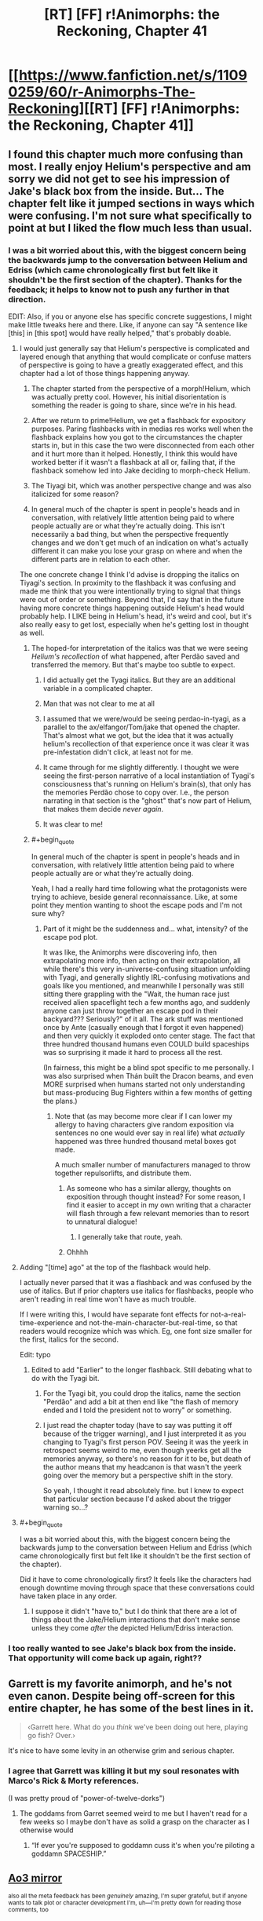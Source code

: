 #+TITLE: [RT] [FF] r!Animorphs: the Reckoning, Chapter 41

* [[https://www.fanfiction.net/s/11090259/60/r-Animorphs-The-Reckoning][[RT] [FF] r!Animorphs: the Reckoning, Chapter 41]]
:PROPERTIES:
:Author: nytelios
:Score: 52
:DateUnix: 1589747246.0
:END:

** I found this chapter much more confusing than most. I really enjoy Helium's perspective and am sorry we did not get to see his impression of Jake's black box from the inside. But... The chapter felt like it jumped sections in ways which were confusing. I'm not sure what specifically to point at but I liked the flow much less than usual.
:PROPERTIES:
:Author: Eledex
:Score: 15
:DateUnix: 1589755086.0
:END:

*** I was a bit worried about this, with the biggest concern being the backwards jump to the conversation between Helium and Edriss (which came chronologically first but felt like it shouldn't be the first section of the chapter). Thanks for the feedback; it helps to know not to push any further in that direction.

EDIT: Also, if you or anyone else has specific concrete suggestions, I might make little tweaks here and there. Like, if anyone can say "A sentence like [this] in [this spot] would have really helped," that's probably doable.
:PROPERTIES:
:Author: TK17Studios
:Score: 9
:DateUnix: 1589765834.0
:END:

**** I would just generally say that Helium's perspective is complicated and layered enough that anything that would complicate or confuse matters of perspective is going to have a greatly exaggerated effect, and this chapter had a lot of those things happening anyway.

1) The chapter started from the perspective of a morph!Helium, which was actually pretty cool. However, his initial disorientation is something the reader is going to share, since we're in his head.

2) After we return to prime!Helium, we get a flashback for expository purposes. Paring flashbacks with in medias res works well when the flashback explains how you got to the circumstances the chapter starts in, but in this case the two were disconnected from each other and it hurt more than it helped. Honestly, I think this would have worked better if it wasn't a flashback at all or, failing that, if the flashback somehow led into Jake deciding to morph-check Helium.

3) The Tiyagi bit, which was another perspective change and was also italicized for some reason?

4) In general much of the chapter is spent in people's heads and in conversation, with relatively little attention being paid to where people actually are or what they're actually doing. This isn't necessarily a bad thing, but when the perspective frequently changes and we don't get much of an indication on what's actually different it can make you lose your grasp on where and when the different parts are in relation to each other.

The one concrete change I think I'd advise is dropping the italics on Tiyagi's section. In proximity to the flashback it was confusing and made me think that you were intentionally trying to signal that things were out of order or something. Beyond that, I'd say that in the future having more concrete things happening outside Helium's head would probably help. I LIKE being in Helium's head, it's weird and cool, but it's also really easy to get lost, especially when he's getting lost in thought as well.
:PROPERTIES:
:Author: Don_Alverzo
:Score: 11
:DateUnix: 1589773505.0
:END:

***** The hoped-for interpretation of the italics was that we were seeing /Helium's recollection/ of what happened, after Perdão saved and transferred the memory. But that's maybe too subtle to expect.
:PROPERTIES:
:Author: TK17Studios
:Score: 10
:DateUnix: 1589794036.0
:END:

****** I did actually get the Tyagi italics. But they are an additional variable in a complicated chapter.
:PROPERTIES:
:Author: Eledex
:Score: 8
:DateUnix: 1589810901.0
:END:


****** Man that was not clear to me at all
:PROPERTIES:
:Author: KnickersInAKnit
:Score: 6
:DateUnix: 1589806027.0
:END:


****** I assumed that we were/would be seeing perdao-in-tyagi, as a parallel to the ax/elfangor/Tom/jake that opened the chapter. That's almost what we got, but the idea that it was actually helium's recollection of that experience once it was clear it was pre-infestation didn't click, at least not for me.
:PROPERTIES:
:Author: FeluriansCloak
:Score: 4
:DateUnix: 1589805441.0
:END:


****** It came through for me slightly differently. I thought we were seeing the first-person narrative of a local instantiation of Tyagi's consciousness that's running on Helium's brain(s), that only has the memories Perdão chose to copy over. I.e., the person narrating in that section is the "ghost" that's now part of Helium, that makes them decide /never again/.
:PROPERTIES:
:Author: daytodave
:Score: 2
:DateUnix: 1589858522.0
:END:


****** It was clear to me!
:PROPERTIES:
:Author: DuskyDay
:Score: 2
:DateUnix: 1590000984.0
:END:


***** #+begin_quote
  In general much of the chapter is spent in people's heads and in conversation, with relatively little attention being paid to where people actually are or what they're actually doing.
#+end_quote

Yeah, I had a really hard time following what the protagonists were trying to achieve, beside general reconnaissance. Like, at some point they mention wanting to shoot the escape pods and I'm not sure why?
:PROPERTIES:
:Author: CouteauBleu
:Score: 9
:DateUnix: 1589795899.0
:END:

****** Part of it might be the suddenness and... what, intensity? of the escape pod plot.

It was like, the Animorphs were discovering info, then extrapolating more info, then acting on their extrapolation, all while there's this very in-universe-confusing situation unfolding with Tyagi, and generally slightly IRL-confusing motivations and goals like you mentioned, and meanwhile I personally was still sitting there grappling with the "Wait, the human race just received alien spaceflight tech a few months ago, and suddenly anyone can just throw together an escape pod in their backyard??? Seriously?" of it all. The ark stuff was mentioned once by Ante (casually enough that I forgot it even happened) and then very quickly it exploded onto center stage. The fact that three hundred thousand humans even COULD build spaceships was so surprising it made it hard to process all the rest.

(In fairness, this might be a blind spot specific to me personally. I was also surprised when Thán built the Dracon beams, and even MORE surprised when humans started not only understanding but mass-producing Bug Fighters within a few months of getting the plans.)
:PROPERTIES:
:Author: Quibbloboy
:Score: 7
:DateUnix: 1589958949.0
:END:

******* Note that (as may become more clear if I can lower my allergy to having characters give random exposition via sentences no one would ever say in real life) what /actually/ happened was three hundred thousand metal boxes got made.

A much smaller number of manufacturers managed to throw together repulsorlifts, and distribute them.
:PROPERTIES:
:Author: TK17Studios
:Score: 5
:DateUnix: 1589963488.0
:END:

******** As someone who has a similar allergy, thoughts on exposition through thought instead? For some reason, I find it easier to accept in my own writing that a character will flash through a few relevant memories than to resort to unnatural dialogue!
:PROPERTIES:
:Author: royishere
:Score: 4
:DateUnix: 1590097107.0
:END:

********* I generally take that route, yeah.
:PROPERTIES:
:Author: TK17Studios
:Score: 1
:DateUnix: 1590129690.0
:END:


******** Ohhhh
:PROPERTIES:
:Author: Quibbloboy
:Score: 2
:DateUnix: 1589965723.0
:END:


**** Adding "[time] ago" at the top of the flashback would help.

I actually never parsed that it was a flashback and was confused by the use of italics. But if prior chapters use italics for flashbacks, people who aren't reading in real time won't have as much trouble.

If I were writing this, I would have separate font effects for not-a-real-time-experience and not-the-main-character-but-real-time, so that readers would recognize which was which. Eg, one font size smaller for the first, italics for the second.

Edit: typo
:PROPERTIES:
:Author: curious_nevermo
:Score: 3
:DateUnix: 1589783372.0
:END:

***** Edited to add "Earlier" to the longer flashback. Still debating what to do with the Tyagi bit.
:PROPERTIES:
:Author: TK17Studios
:Score: 3
:DateUnix: 1589787729.0
:END:

****** For the Tyagi bit, you could drop the italics, name the section "Perdão" and add a bit at then end like "the flash of memory ended and I told the president not to worry" or something.
:PROPERTIES:
:Author: CouteauBleu
:Score: 3
:DateUnix: 1589829976.0
:END:


****** I just read the chapter today (have to say was putting it off because of the trigger warning), and I just interpreted it as you changing to Tyagi's first person POV. Seeing it was the yeerk in retrospect seems weird to me, even though yeerks get all the memories anyway, so there's no reason for it to be, but death of the author means that my headcanon is that wasn't the yeerk going over the memory but a perspective shift in the story.

So yeah, I thought it read absolutely fine. but I knew to expect that particular section because I'd asked about the trigger warning so...?
:PROPERTIES:
:Author: MagicWeasel
:Score: 3
:DateUnix: 1591430748.0
:END:


**** #+begin_quote
  I was a bit worried about this, with the biggest concern being the backwards jump to the conversation between Helium and Edriss (which came chronologically first but felt like it shouldn't be the first section of the chapter).
#+end_quote

Did it have to come chronologically first? It feels like the characters had enough downtime moving through space that these conversations could have taken place in any order.
:PROPERTIES:
:Author: CouteauBleu
:Score: 2
:DateUnix: 1589795703.0
:END:

***** I suppose it didn't "have to," but I do think that there are a lot of things about the Jake/Helium interactions that don't make sense unless they come /after/ the depicted Helium/Edriss interaction.
:PROPERTIES:
:Author: TK17Studios
:Score: 2
:DateUnix: 1589797914.0
:END:


*** I too really wanted to see Jake's black box from the inside. That opportunity will come back up again, right??
:PROPERTIES:
:Author: KnickersInAKnit
:Score: 4
:DateUnix: 1589806211.0
:END:


** Garrett is my favorite animorph, and he's not even canon. Despite being off-screen for this entire chapter, he has some of the best lines in it.

#+begin_quote
  ‹Garrett here.  What do you /think/ we've been doing out here, playing go fish?  Over.›
#+end_quote

It's nice to have some levity in an otherwise grim and serious chapter.
:PROPERTIES:
:Author: vanillafog
:Score: 15
:DateUnix: 1589758546.0
:END:

*** I agree that Garrett was killing it but my soul resonates with Marco's Rick & Morty references.

(I was pretty proud of "power-of-twelve-dorks")
:PROPERTIES:
:Author: TK17Studios
:Score: 5
:DateUnix: 1589787561.0
:END:

**** The goddams from Garret seemed weird to me but I haven't read for a few weeks so I maybe don't have as solid a grasp on the character as I otherwise would
:PROPERTIES:
:Author: Teive
:Score: 3
:DateUnix: 1590885062.0
:END:

***** “If ever you're supposed to goddamn cuss it's when you're piloting a goddamn SPACESHIP.”
:PROPERTIES:
:Author: TK17Studios
:Score: 2
:DateUnix: 1590898722.0
:END:


** [[https://archiveofourown.org/works/5627803/chapters/58403689][Ao3 mirror]]

^{also all the meta feedback has been /genuinely/ amazing, I'm super grateful, but if anyone wants to talk plot or character development I'm, uh---I'm pretty down for reading those comments, too}
:PROPERTIES:
:Author: TK17Studios
:Score: 12
:DateUnix: 1589747619.0
:END:

*** I'll take a stab at it.

I appreciated Jake's caution against getting Marco committed to the idea of himself as being insatiably vengeful or cold-hearted. Because even if Marco isn't actively sabotaging whatever peace plan they eventually come to, a part of Edriss will always be imprinted in him, now, and never forgiving her means he'll never really be at peace with himself.

And now, as I type that, I'm thinking about what forgiveness means in a context where identify is so amorphous, and somehow, that's caused be to realize that if Crayak's goal is to create a single will throughout the universe, the Visser's newfound ability to argue with himself and doubt himself makes him unusable for that, per Crayak's definition. And now victory for Team Harmony means spreading the same capacity to the other yeerk coalescions and the andalite hivemind. Is that a plausible reading?

I might vaugely recall come discussion to that effect from the last Visser chapter but this is what made me remember it.
:PROPERTIES:
:Author: Meykem
:Score: 11
:DateUnix: 1589855031.0
:END:

**** It's plausible enough that I believe you have slightly altered the rest of the story.
:PROPERTIES:
:Author: TK17Studios
:Score: 9
:DateUnix: 1589867056.0
:END:


** Always love to see another chapter come up. Thoughts, all presented post-read in no particular order, potentially subject to future editing:

I'm really glad we stepped back - reasonably quickly - from the blow-up-the-earth plan in the last chapter. I mean, I know that that was REALLY never the goal, and from a narrative perspective I'm sure it was never going to happen. But the deepest, most primal human parts of myself cried out in opposition to that possibility at the end of the Jake chapter, and I couldn't keep up with the characters convincing themselves to commit to the idea in case of a Leeran. (I know they weren't /planning/ to destroy the earth, they were planning to be /willing/ to destroy the earth, which is subtly different. Still not different enough for my... heart, maybe.)

I mean, from a coldly mathematical standpoint, I got it. The idea was to sacrifice seven billion lives (shouldn't we really be rounding that up to eight by now? Especially considering the probably-near-future timeline of this series?) to potentially save tens or hundreds of billions. You pull the lever, the trolley squashes /him/ to save /them/. But the thing is, the math breaks down for me when the seven billion are humans, and the others are aliens. I know the Animorphs pivoted to fighting for the galaxy instead of just the world at some point, but I don't think I ever did. It's more emotional than rational, but I kinda didn't care about all the conquering Yeerks and backwards Andalites and billions and billions of faceless Naharans/Hork-Bajir/Helmacrons/Skrit Na/Taxxons/etc. in the Visser's path - not when it was Mommy Earth tied to the other tracks.

Anyway. The genocidal Animorphs (genomorphs?) have backed off a little. I'm breathing easier now.

I didn't run into the same mechanical problems as some people in the thread. The context of the Tyagi section seemed pretty clear to me - we were following /Helium/, so the fact that we were seeing Tyagi's thoughts meant that we'd jumped forward and flashed back. And the conversation with Edriss - the italics were enough that I assumed it was /probably/ a flashback, but also, like... it kinda... didn't... matter? Like, okay, those events happened /around the same time/ as the rest of the chapter, and the nitty gritty order of events just... didn't impact anything enough for me to care too much. I dunno. It didn't bother me. There /were/ a couple of typos, at least on the AO3 version: Ctrl+f "Was this they key" and "long, history", if you're reading this, TK17. :)\\
There was also a weird extra line break after "‹Eleven percent. Roughly nineteen thousand.›" and a giant stack of them at the end of the chapter, but that may have just been my phone browser.

Personally, the only major thing I've been confused about in these past couple of chapters is what - /exactly/ - they were trying to do with the Bug Fighters before they got... distracted. Marco described it (and Jake confirmed it) as "pulling a Last Jedi" or something like that, but I haven't seen The Last Jedi. I figured out in this chapter that that meant they were gonna potentially smash some Yeerk ships into each other (spoiler alert for TLJ, jeez ;) ), so I guess that was just a backup plan in case attempted negotiations with the Yeerks went pear-shaped?

I enjoyed the part where "/spread/" kinda slipped out of Perdão's emotions. I kinda pictured, like, some sort of surreal meme, like an extreme close-up of a deep-fried Yeerk .jpg with explodey glowing red things over where its eyes would be? And "*/s p r e a d/*" across the bottom? I dunno. It was creepy in a delightful way.

Did the reader actually learn what the deal was with Tyagi randomly withholding weird information? Like, why was she only cloned onto the old Bug Fighters? (For that matter, why were the Animorphs only /targeting/ old Bug Fighters? Surely the human-made ones would have had the same backdoor? I can't imagine the human engineers are capable enough to change things that fundamentally yet. Or did they just get an old one by chance, and dodge Tyagi's question as some sort of bluff?)

Eager to get back into what's going on with Rachel.

Kinda hoping to see Ante step up a little more.

This chapter did move a little bit more slowly, but I was on the edge of my seat at the end of it. Dying to read more.
:PROPERTIES:
:Author: Quibbloboy
:Score: 12
:DateUnix: 1589794095.0
:END:

*** #+begin_quote
  Did the reader actually learn what the deal was with Tyagi randomly withholding weird information?
#+end_quote

NOT YET THEY DIDN'T

Typos fixed; tyvm; [[https://imgur.com/HFSnuRV][your payment]]

The plan was to seize one of the ships from the incoming fleet, flash it into Z-space and back, and bring it out of Z-space at near-lightspeed, crashing it into one/many/all of the rest of the fleet. The idea was twofold---one, that V3 probably had /some/ kind of plan for the fleet, and whatever it was it Couldn't Be Good, and two, that if you want V3 to know that you both have, and are willing to use, a relativistic planet-killer, one way to signal that is by glassing the incoming reinforcements without warning.

They had basically written off the idea that they might productively negotiate with the incoming Yeerks.

I too have hopes for Ante and Rachel, but I think Jake is next, since he got called to the principal's office
:PROPERTIES:
:Author: TK17Studios
:Score: 16
:DateUnix: 1589799617.0
:END:

**** Well that's my lock screen now, and the world is so much brighter. Thank you.

And ah, I see. I didn't realize a Bug Fighter could do that much damage to the fleet, even at planet-glassin' speeds - I was picturing a Bug Fighter coming out of Z-Space and taking down one other Bug Fighter, or one Pool Ship and that's it, but the explosions and the debris and all the momentum and other energy would- Yeah. I get it.

I guess the only question /that/ leads to is one that already kinda sorta poked its head out when humans started pumping out Zenades like they were Zippo lighters, which is, why aren't Zenades already the overwhelming dominant weapon in the galaxy? There's taboo and MAD keeping the Andalites and Yeerks from using them on each other's home planets, but on ships? Fleets?

I guess the MOST likely thing is that it already happens, so it's already a concern, and anywhere else a fleet WOULDN'T risk that kind of exposure - but the Yeerks don't know the humans have figured out rock-flinging technology and so they're not being as careful popping in on our system. Right?

Also, totally unrelated, but if the Animorphs could figure out where the gate is physically located on a construct and surgically scoop it out without damaging the rest of the body, there's precedent that indicates they could just demorph from there, wake up the construct, and rinse and repeat for a quick and easy clone army. Obviously not a situation that's likely to turn up in this timeline, the way things are going, but could be fun if someone out there does a crackfic of the ratfic like that Rick and Morty one from a while back. :D
:PROPERTIES:
:Author: Quibbloboy
:Score: 5
:DateUnix: 1589802068.0
:END:

***** I would have to look it up to see if I am misremembering, and I don't even remember what chapter it was in, but I have a hazy recollection that one of those Andalite unthought taboos that they all pretend is totally not from having done the taboo thing might be the explanation???
:PROPERTIES:
:Author: ErekKing
:Score: 4
:DateUnix: 1589818529.0
:END:


**** The chapter made me sad, and then this image made me burst out laughing.
:PROPERTIES:
:Author: Meykem
:Score: 4
:DateUnix: 1589853566.0
:END:


*** #+begin_quote
  shouldn't we really be rounding that up to eight by now? Especially considering the probably-near-future timeline of this series?
#+end_quote

[[https://www.reddit.com/r/rational/comments/eujxwq/rt_ff_ranimorphs_the_reckoning_chapter_39_jake/fq1axtn?context=2][Don't say such things where the universe can hear you!]]
:PROPERTIES:
:Author: philh
:Score: 3
:DateUnix: 1589836585.0
:END:


** REQUEST: I notice there's a trigger warning that includes sexual assault, can someone please describe for me, in clinical detail, exactly what occurs during that scene? (spoiler tags obv). Equally, let me know if that was just a "decoy warning" and nothing of that nature appears in the chapter.

I personally prefer not being surprised by these sorts of things and appreciate the opportunity NOT to be surprised, so thanks, [[/u/TK17Studios]] !

Example for how I'd describe the scene in the The Sopranos Episode Employee of the Month which I happened to see a couple of days ago.

His psychiatrist is entering her car when a man grabs her from behind. She runs and he ends up catching up to her in a stairwell. He rapes her as she fights back. She is then shown in the hospital having her fingernails swabbed and being comforted by her family.

EDIT: I just read [[/u/Don_Alverzo]] 's comment below, so I guess I just want someone to let me know if the scene is any 'worse' than implied there.
:PROPERTIES:
:Author: MagicWeasel
:Score: 10
:DateUnix: 1589767134.0
:END:

*** Thanks [[/u/Don_Alverzo]] for PMing me with a more detailed description of the scene in question.

I'm reproducing it below in case anyone else wants to know:

The actual content isn't sexual assault. A woman is physically restrained by multiple male characters so that she can be forcibly infested. The infestation is planned to be brief (as it's only for the purposes of information gathering) with the yeerk actually being slightly apologetic as soon as the infestation occurs, but she is nevertheless rather traumatized by the experience. It's framed in such a way that the parallels between a violent sexual assault and a forcible infestation are obvious, aided by the fact that the events are described from the victim's perspective.

It's very uncomfortable, certainly, but if you're okay watching a tv show wherein a violent rape takes place, I suspect you'll be able to read this section. It's an extended and visceral rape metaphor rather than being a graphic depiction of an actual rape.

In case anyone's wondering, about 8 years ago I went through 2 or 3 incidents where sexual assault in media gave me mild, fleeting dissociative feelings. That's not happened recently and although I don't avoid such content (unless it's the focus of a story because such content doesn't especially interest me), but I still really, really, really don't like being surprised by it.
:PROPERTIES:
:Author: MagicWeasel
:Score: 12
:DateUnix: 1589773337.0
:END:


*** Okay I finally read it and here's my thoughts on That Scene:

I found the imagery very, very blatant. Not, like, "oh the author was going for this hard" blatant but like, "I couldn't think about anything else" blatant (it was definitely on the artistic rather than the gratuitous side, so don't worry, [[/u/tk17studios]]). There were heavy references to the kinds of dissociative feelings that I have got in the past from consuming triggering content.

I don't think that I would have had an adverse reaction if I'd read it "unwarned", but that's mostly because nothing I've read or seen has given me an adverse reaction in more than 5 years (maybe it's because I'm a bit more careful now? who knows). But instead of finding it good/artistic/interesting to read I would have been nervous about how bad it might have gotten (though I'd trust our fine author to not include a literal rape scene).

I think it was written really really well, whether it was based on research, personal experience, or just instinct.
:PROPERTIES:
:Author: MagicWeasel
:Score: 2
:DateUnix: 1591431356.0
:END:


** OKAY FINALLY SLOWLY READING THIS AND LIVEBLOGGING.

- I don't like helium because I think he's kind of up himself, and quadrium or whatever is having the same s ort of vibes. he think he's so... ugh! he reminds me of the andalites in the books, which is probably why i don't like him

- his thought process is fascinating to go through though

- why did they make him? I don't understand. is it to have a second person to control the ship?

- oh yes i had wondered if it was to check that Helium was trustwrothy or loyal because that makes sense

- i love how similar morphing and Controlling is.

- :( poor Jake

[ end section ]

gotta take a break, will reply to this with more comments for our attention-starved author to peruse
:PROPERTIES:
:Author: MagicWeasel
:Score: 7
:DateUnix: 1589875514.0
:END:

*** <3 YOur fEEdbaCk FeEDs the sTOrY
:PROPERTIES:
:Author: TK17Studios
:Score: 6
:DateUnix: 1589891073.0
:END:

**** I AM SORRY THE READING SLOWLY AND LIVEBLOGGING WAS TOO MUCH PRESSURE SO I DECIDED TO JUST READ IT "NORMALLY"

but basically i had the same sort of structural problems following helium as others reported and don't quite understand what happened in this chapter.

I remember that the Crystal Society trilogy guy said, when people asked why he didn't make the AI the viewpoint character in the second and third books like it had been in the first, he said basically that it's hard to write a transhuman AI, and it would be hard to follow first person POV from one if it were written, so I think that is what is happening with Helium on a smaller scale.

My advice to D&D DMs is "make the clues in the story obvious. so obvious you think you're treating your players like children. they will still have a 50/50 chance of getting it". I think something along those lines is there: I need some character repeating everything Helium says in "dumb person speak" and narrating the action very clearly. I don't know how you'd do this, I don't know what sort of person/character would be right for it, but I do know that what would have made this chapter easier for me to follow is if the bug fighter had randomly beamed an 8 year old child on board and Jake for whatever reason explained everything to that child during the course of events. (maybe not quite that bad but you get me...)

Like:

- what is the sleeve or construct or whatever it is? why are people destroying it?

- I know there's a shortcut on earth but why do the anis think that humans are going there?

- so V3... infested all the humans with yeerk pellets? that's what they think? no doubt V3 yeerk clones?

- i completely forgot that in norway or whatever they'd been building escape pods

- i also completely forgot that humanity had built its own bug fighters

- i didn't quite understand the weaposn that humanity has now (the rock yeeting ones)

- probably more but hopefully that gives you an idea about how stupid i am, and i'm not even a stupid person, i'm probably actually a quite intelligent person?

i'm deliberately not going back to read through a second time so you can see the level of confusion i have
:PROPERTIES:
:Author: MagicWeasel
:Score: 3
:DateUnix: 1591432020.0
:END:


** So the Visser flew every morpher Silat captured to Mars, ground them up for nanites, and re-programmed them to create copies of his Howler-DNA-enhanced-control-Yeerk-based-telepathic-coalescion technology inside everybody's skull?
:PROPERTIES:
:Author: daytodave
:Score: 8
:DateUnix: 1589859367.0
:END:

*** uh

do you actually want an answer

like from me

?
:PROPERTIES:
:Author: TK17Studios
:Score: 4
:DateUnix: 1589866950.0
:END:

**** I mean yeah. But also no spoilers plz. so...maybe?

(I wrote the comment hoping to trigger speculation. The "nanite payload" V3 mentioned in his chapter sticks out as a thing that's obviously super important, that we haven't talked about at all. So I guess I would want to know only if you think the answer would kick off better discussion than the mystery.)
:PROPERTIES:
:Author: daytodave
:Score: 6
:DateUnix: 1589909100.0
:END:


** I'm kinda surprised by the trigger warning. Like, I get it kinda, but it just seems like what we've already seen was worse. Particularly Aftran 927/Karen. I guess a lot of it is just that it's the "good guys" doing it this time.

I love how Garrett still maintains proper thoughspeak discipline and everyone else is constantly confused. And, well

#+begin_quote
  ‹Garrett here. It's a goddamn spaceship, they're supposed to do barrel rolls, over.›
#+end_quote

Goes to show he is still a kid.
:PROPERTIES:
:Author: notgreat
:Score: 12
:DateUnix: 1589754374.0
:END:

*** I also thought the trigger warning was unnecessary. It's largely a story about yeerks and we are most of the way through said story...
:PROPERTIES:
:Author: Eledex
:Score: 5
:DateUnix: 1589754945.0
:END:

**** I think the trigger warning was less because of the content and more because of the way in which that content was present. We know yeerks infest people and we know how much of a violation that is, you're right, but this /particular/ infestation was presented with incredibly strong rape imagery. The way that it was multiple men forcing a woman down, the fact that it was from her perspective, the sense of disassociation as she tried to cope with the trauma of it, even the way that the actual physical process of the yeerk entering her was deliberately evocative of the physical process of rape... Yeah, I can understand why you'd put a trigger warning on this specific chapter, even if the story overall has already had some pretty dark content.
:PROPERTIES:
:Author: Don_Alverzo
:Score: 16
:DateUnix: 1589757571.0
:END:

***** ^ This. I noticed the rape imagery after-the-fact (and then leaned into it/intensified it on the second draft), and found myself "trying to convince myself" that a trigger warning wouldn't be necessary, and then was like "uh, that means I should probably have one."

I agree it's not worse than r!Animorphs has gone before, strictly speaking/content-wise, but I just really really didn't want somebody to be derailed in the middle of what they thought was just going to be some more spaceships-and-aliens.

Note that a good trigger warning /often/ has the property of most people being like "huh?" Like, the point is that people with triggers can have those triggers be something like "surprisingly sensitive" to the average person (with the classic PTSD example being, like, a door slams shut or even just a smell from their past wafts by, and this is enough to start a Bad Day).
:PROPERTIES:
:Author: TK17Studios
:Score: 19
:DateUnix: 1589765936.0
:END:

****** #+begin_quote
  and found myself "trying to convince myself" that a trigger warning wouldn't be necessary, and then was like "uh, that means I should probably have one."
#+end_quote

*Yes*.
:PROPERTIES:
:Author: CouteauBleu
:Score: 11
:DateUnix: 1589795991.0
:END:


****** Did they inform Tiyagi she'd be infested for five minutes (in hopes that she wouldn't freak out so much) or was that Perdao trying to be nice?
:PROPERTIES:
:Author: KnickersInAKnit
:Score: 3
:DateUnix: 1589767331.0
:END:

******* I wanted the very last line of that scene to be ambiguous (on purpose), but my belief as author is that it was Perdão whispering to Tyagi.
:PROPERTIES:
:Author: TK17Studios
:Score: 3
:DateUnix: 1589773484.0
:END:


****** Re the trigger warning I guess it might be a lot of work but you might want to consider going back through & adding them to other chapters, if noticing the content of this one was what made you add it.

In any case, great chapter as usual!
:PROPERTIES:
:Author: 360Saturn
:Score: 3
:DateUnix: 1589769567.0
:END:


***** There's also the fact that r!Andalite physiology seems to have placed Helium in a position where he was physically leaning against her body from the front, at least partially resting his chest/belly section in her lap, to get his face very close to hers physically. That's... pretty intrusive, just by itself.

If there was a place to deploy a trigger warning in this story, this would be it. I was in a little bit of a cold sweat on this one, and I'm not even one of the people the warning was aimed at.
:PROPERTIES:
:Author: Quibbloboy
:Score: 4
:DateUnix: 1589790724.0
:END:


**** #+begin_quote
  I also thought the trigger warning was unnecessary
#+end_quote

Consider, then, that the trigger warning wasn't /for you/. I haven't read it yet but I am pretty sure that the trigger warning was greatly appreciated by me.
:PROPERTIES:
:Author: MagicWeasel
:Score: 10
:DateUnix: 1589771124.0
:END:

***** The obvious response to my complaint. Fair, but not everything needs trigger warnings. I'm curious if you think it was warranted after you read the chapter.
:PROPERTIES:
:Author: Eledex
:Score: 1
:DateUnix: 1589780349.0
:END:

****** I'll let you know, but I'm only on the real edge of the "people who need this" category. I've only had moderate issues, and none of those in 8 years.
:PROPERTIES:
:Author: MagicWeasel
:Score: 3
:DateUnix: 1589780465.0
:END:


****** #+begin_quote
  Fair, but not everything needs trigger warnings.
#+end_quote

This is literally what age ratings on movies are.
:PROPERTIES:
:Author: 360Saturn
:Score: 3
:DateUnix: 1589785670.0
:END:

******* Trigger warnings that are 65% for the parents and 35% for the kids. =P
:PROPERTIES:
:Author: TK17Studios
:Score: 1
:DateUnix: 1589786086.0
:END:


****** Just read the chapter. 100% think it was warranted. Almost certainly improved my reading experience even though I probably wouldn't have had a reaction without a warning, because I wasn't reading the passage dreading what might come next (since I was able to ask people for more details about the exact content of the scene in advance).
:PROPERTIES:
:Author: MagicWeasel
:Score: 2
:DateUnix: 1591432301.0
:END:


** This chapter is great but it's so confusing!
:PROPERTIES:
:Author: CouteauBleu
:Score: 7
:DateUnix: 1589796212.0
:END:

*** It's definitely not because I myself am slowly losing my grip on reality quarantined out here in the desert

no sir
:PROPERTIES:
:Author: TK17Studios
:Score: 8
:DateUnix: 1589800152.0
:END:


** Good chapter, as always. Really weakened by the fact that I don't remember a lot of what was going on but still so good despite that.

Really loving the Jake characterization you got going on, that one line with Helium seeing the person that Jake is becoming/has become the more and more he grows from who he was in his old life was amazing.

I really love your descriptions and metaphors as well, that other line when they were talking forgiveness how certain questions can only be asked one was great, reminded me of way back when I first started this fic there was this line about Rachel and how she didn't exactly enjoy being a warrior but there was a part of her that loved putting it all on the line, a part that had been ignored bc it wasn't useful and now was coming to play.

The characterization is the best thing about this fanfic and you've nailed everyone's character's so well that it makes me wonder what you could've done to Cassie if she hadn't died.
:PROPERTIES:
:Author: khalil_is_not_here
:Score: 6
:DateUnix: 1589859620.0
:END:


** A few days later...

After taking some time to digest the chapter, I'd say the theme here is 'making hard choices'. Mind you, they've had to make plenty of hard choices during this war, but whether or not to TLJ the entire planet is certainly next-level. We again see the contrast between Jake's and V3's decision-making processes, where V3 was almost nonchalant in his decision to nuke Ventura, and more recently set off bombs in major cities.

Jake asking Perdao to temporarily infest Tiyagi is another hard choice. Morph-checking has elements of infestation, but the morph-host can be kept asleep during the process, doesn't remember the 'infestation process', and is discarded afterwards. If they handwave it off as 'this is just a Tiyagi clone who cares', well, Jake's a hypocrite.

The connection between these two choices is Jake's decision to be a leader who is always on the front lines. 'We' take the bug fighter. Jake is also willing to be infested by Perdao - I suspect this is why Helium asked as a sort of response to the morph check. I mentioned it already but I do hope Jake gets the chance to do it.
:PROPERTIES:
:Author: KnickersInAKnit
:Score: 7
:DateUnix: 1589893711.0
:END:

*** <3 <3 <3 <3 <3

I feel like you understand Jake.
:PROPERTIES:
:Author: TK17Studios
:Score: 5
:DateUnix: 1589896558.0
:END:

**** I just had a thought. Is the 'TLJ the planet' decision r!Animorphs' version of Jake's decision whether or not to flush the pool ship, or is that still to come?
:PROPERTIES:
:Author: KnickersInAKnit
:Score: 5
:DateUnix: 1589995703.0
:END:

***** I actually thought the "taking the gloves off" moment is the moment that just happened, with Tyagi. Like, my sense was that /this/ chapter was Cassie's prediction coming true.

(Jake even has an on-screen reaction to Helium saying words that /remind/ him of Cassie's prediction, though Helium doesn't have the context to know what they're perceiving since that was a private conversation between Cassie and Jake.)
:PROPERTIES:
:Author: TK17Studios
:Score: 3
:DateUnix: 1590035725.0
:END:


** Several points of confusion:

-Did we previously establish that V1 can communicate between her parts? I had thought she was just four separate mini-yeerks.

-What was Garrett piloting? Can anything with thought-speak pilot it? (The first part could maybe be resolved with Helium seeing it barrel-roll.)

-The thing with the cradle being able to store memories or maybe mind-imprints of Andalites is a continued point of confusion. Maybe not necessary to the plot, I just feel like I'm supposed to understand it better than I do. It seems like it provides the sort of ambient thoughtspeak noise that Andalites need? So as an opportunity for exposition, maybe this could come up in the chapter where Ax has a breakdown, and he could explain what it is and why spending time in the cradle won't work?

In general I have trouble with scenes that start in a new location, with a near-term goal that wasn't fully described before. Eg grabbing the tools from the beach, or when they were running from bug fighters in the cradle. The Arn World chapters and the Visser interludes are not in this category. I think the difference is, in these chapters I didn't have to catch up to what the character knew was happening. Whereas in the confusing sections I'm not sure what the situation is before it changes, but the character does know, and I'm not sure if I need to reread something or wait for the character to give exposition.
:PROPERTIES:
:Author: curious_nevermo
:Score: 5
:DateUnix: 1589785783.0
:END:

*** We did previously establish that V1 can communicate between her parts; the actual operation granting her that power occurred off-screen but it was the condition that caused her to agree to the deal made on the Arn planet.

Garrett had been left in charge of the cradle, presumably in Andalite morph but possibly just granted-permission by Ax/Helium

The cradle can't store memories or mind-imprints, and it doesn't make any noise in the ambient thought-speak medium that Andalites need. It's just an escape pod. Not sure where that confusion might have come from; if you can point to it that would be nice.

#+begin_quote
  In general I have trouble with scenes that start in a new location, with a near-term goal that wasn't fully described before. Eg grabbing the tools from the beach, or when they were running from bug fighters in the cradle ... I'm not sure what the situation is before it changes, but the character does know, and I'm not sure if I need to reread something or wait for the character to give exposition.
#+end_quote

Thanks.
:PROPERTIES:
:Author: TK17Studios
:Score: 7
:DateUnix: 1589786047.0
:END:

**** Sorry for the late reply.

The confusion on the cradle was from Ch. 13, when Ax first woke up. He made repeated references to the eib and the dain. I surmised that "eib" is like background chatter for thoughtspeak, and "dain" is like a model of a person. I thought that the dain (and by association, possibly the eib) were things that the cradle was doing for Ax in the absence of other andalites, bc the dain was mentioned much more when he was in the cradle, he thought-speaks with the model Elfangor in it rather than using the standard italics-for-internal-thoughts, and he steps out of both at the same time.

​

#+begin_quote
  Releasing the recording, I opened the cradle's eyes, looked out at my brother's stolen face.

  <You see the problem, don't you, Aximili?>

  Elfangor's voice, speaking from the dain.
#+end_quote

​

#+begin_quote
  I reached into the dain, into the place where Elfangor's voice lived alongside my own. <Help me,> I whispered.

  <I cannot help you, Aximili. I cannot help you see what-I-cannot-see.>

  <But you can see the shape of the problem. What would you do?>

  <Have you not already realized?>

  I hesitated. The dain was never quite real---it was a shadow, an echo, a reflection. But it was also Elfangor---it was a part of my mind that was not truly my own. It could know things that I did not, make connections I wasn't capable of making.

  For a brief moment, I found myself reluctant to leave the cradle. It was small, uncomfortable, defenseless, and cold. But it was Andalite. It had saved my life. It had been a part of my brother's ship.

  I felt myself reaching for the /dain,/ for Elfangor's reassuring voice, and forced myself to stop mid-thought. It seemed wrong, somehow---important, that I do this one part without help.

  Pushing off the cradle with my tail, I stepped out into the emptiness.
#+end_quote
:PROPERTIES:
:Author: curious_nevermo
:Score: 2
:DateUnix: 1591944837.0
:END:


** I put off reading this for a few days because I was very much out of the r!Animorphs headspace. Definitely took me a while to remember what was going on. Also, this chapter was very confusing, particularly the ending.

That said, wooohoooo, my favorite fanfic is back for a while! Looks like the ending is in sight, too.

I love how this story breathes life into many dilemmas of decision theory and ethics: at which scale do we draw the line on allowing utilitarianism vs. deontology guide our actions? How does uncertainty affect this decision? What sort of freedom do you have when there are gods who can predict your actions? Part of what makes it compelling is that these things are genuinely uncertain - the characters don't know the right answers, and I bet TK17 doesn't know the right answer most of the time (or do you? :). Part of the benefit of fiction is that it allows you to have a dialogue with yourself, to examine which parts of you are drawn towards which motivations.

A note about the ending: I still don't understand which ship Visser 3 sent the little drone into. At first I thought it was the bug fighter that the Animorphs hijacked, but then it seemed like it was one of the metal boxes sent up by Earth, which just happened to have one of the Marcos inside of it in fly morph... but then why didn't Marco/Visser 1 bring up the fact that they knew about the launch of the metal boxes sooner?

Also, it seems like Visser 3 can create insta-yeerks inside people with the right trigger... that's very not-good.
:PROPERTIES:
:Author: LieGroupE8
:Score: 4
:DateUnix: 1590005459.0
:END:

*** So pods started launching, and when the Animorphs found out about it, they sent one of the Marcos scrambling to see if he could find and get into one of the pods that hadn't launched /yet./

He succeeded.

Later, V3 hit most or all of the pods with some kind of tiny device (so like 200,000 copies of the same tiny device) and the pods started turning around, but there was no one in Marco's pod except himself, in fly morph to preserve oxygen, so it didn't activate/do its thing until he demorphed.
:PROPERTIES:
:Author: TK17Studios
:Score: 3
:DateUnix: 1590035854.0
:END:

**** Wait, so Marco got into an empty pod that still launched with nothing in it but a housefly?
:PROPERTIES:
:Author: daytodave
:Score: 3
:DateUnix: 1590080537.0
:END:

***** Marco (in gorilla morph) ... "removed" ... the people who would otherwise have been passengers, and presumably got from their heads information on how to launch the thing. Then he got inside and launched it, and then he morphed into a fly.
:PROPERTIES:
:Author: TK17Studios
:Score: 3
:DateUnix: 1590082153.0
:END:


** Small typo:

The sentence starting with "/The words were an answer.../" should be "/The words were/*/n't/* /an answer.../".
:PROPERTIES:
:Author: EricHerboso
:Score: 3
:DateUnix: 1589792724.0
:END:

*** Yike. Fixed, thanks.
:PROPERTIES:
:Author: TK17Studios
:Score: 3
:DateUnix: 1589793892.0
:END:


** hypothesis: we're screwed, the visser did the 'grow a yeerk' thing via a virus at the same time he did the kadrona virus thing.

hypothesis: the visser has pretty much figured out morphing technology or at least figured out enough to morph a yeerk out of something.

hypothesis: this is a different visserclone than the one in the last visser viewpoint chapter.

My certainty of these: high enough to suggest them, low enough to expect something else is very likely.
:PROPERTIES:
:Author: ErekKing
:Score: 3
:DateUnix: 1589818342.0
:END:
